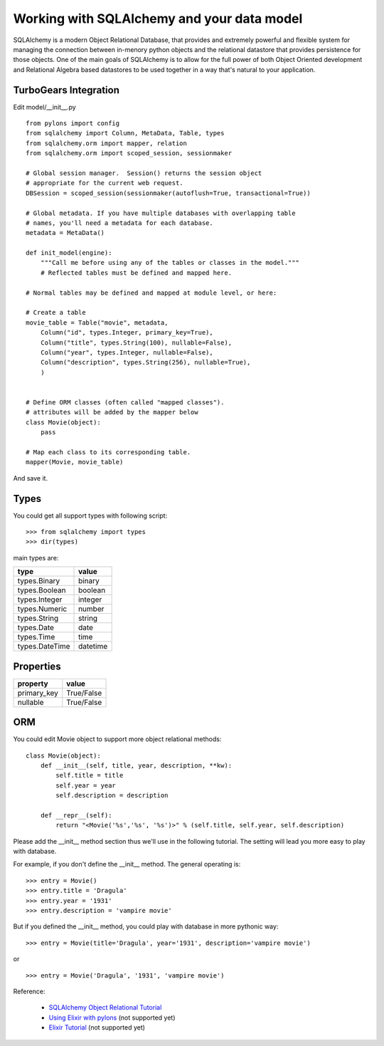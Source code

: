 Working with SQLAlchemy and your data model
============================================

SQLAlchemy is a modern Object Relational Database, that provides and extremely powerful and flexible system for managing the connection between in-menory python objects and the relational datastore that provides persistence for those objects.  One of the main goals of SQLAlchemy is to allow for the full power of both Object Oriented development and Relational Algebra based datastores to be used together in a way that's natural to your application. 


TurboGears Integration
------------------------


Edit model/__init__.py ::

  from pylons import config
  from sqlalchemy import Column, MetaData, Table, types
  from sqlalchemy.orm import mapper, relation
  from sqlalchemy.orm import scoped_session, sessionmaker

  # Global session manager.  Session() returns the session object
  # appropriate for the current web request.
  DBSession = scoped_session(sessionmaker(autoflush=True, transactional=True))

  # Global metadata. If you have multiple databases with overlapping table
  # names, you'll need a metadata for each database.
  metadata = MetaData()
  
  def init_model(engine):
      """Call me before using any of the tables or classes in the model."""
      # Reflected tables must be defined and mapped here.

  # Normal tables may be defined and mapped at module level, or here:

  # Create a table
  movie_table = Table("movie", metadata,
      Column("id", types.Integer, primary_key=True),
      Column("title", types.String(100), nullable=False),
      Column("year", types.Integer, nullable=False),
      Column("description", types.String(256), nullable=True),
      )


  # Define ORM classes (often called "mapped classes").
  # attributes will be added by the mapper below
  class Movie(object):
      pass

  # Map each class to its corresponding table.
  mapper(Movie, movie_table)

And save it.

Types
--------

You could get all support types with following script::

  >>> from sqlalchemy import types
  >>> dir(types)

main types are:

================ ========
 type            value    
================ ========
 types.Binary    binary   
 types.Boolean   boolean  
 types.Integer   integer  
 types.Numeric   number   
 types.String    string   
 types.Date      date     
 types.Time      time     
 types.DateTime  datetime 
================ ========


Properties
-----------

============  ==========
 property     value      
============  ==========
 primary_key  True/False 
 nullable     True/False 
============  ==========


ORM
---------

You could edit Movie object to support more object relational methods::

  class Movie(object):
      def __init__(self, title, year, description, **kw):
          self.title = title
          self.year = year
          self.description = description
    
      def __repr__(self):
          return "<Movie('%s','%s', '%s')>" % (self.title, self.year, self.description)


Please add the __init__ method section thus we'll use in the following tutorial.
The setting will lead you more easy to play with database.

For example, if you don't define the __init__ method. The general operating is::

  >>> entry = Movie()
  >>> entry.title = 'Dragula'
  >>> entry.year = '1931'
  >>> entry.description = 'vampire movie'

But if you defined the __init__ method, you could play with database in more pythonic way::

  >>> entry = Movie(title='Dragula', year='1931', description='vampire movie')

or ::

  >>> entry = Movie('Dragula', '1931', 'vampire movie')


Reference:

 * `SQLAlchemy Object Relational Tutorial <http://www.sqlalchemy.org/docs/04/ormtutorial.html>`_
 * `Using Elixir with pylons <http://cleverdevil.org/computing/68/using-elixir-with-pylons>`_ (not supported yet)
 * `Elixir Tutorial <http://elixir.ematia.de/trac/wiki/TutorialDivingIn>`_ (not supported yet)


